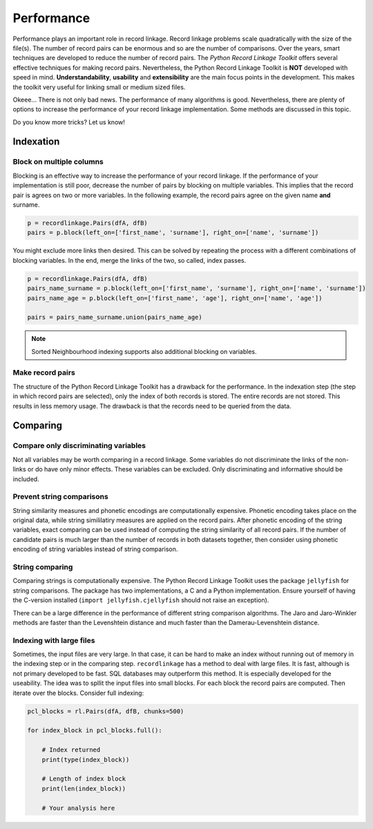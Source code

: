 
Performance
===========

Performance plays an important role in record linkage. Record linkage problems
scale quadratically with the size of the file(s). The number of record pairs
can be enormous and so are the number of comparisons. Over the years, smart
techniques are developed to reduce the number of record pairs. The *Python
Record Linkage Toolkit* offers several effective techniques for making record
pairs. Nevertheless, the Python Record Linkage Toolkit is **NOT** developed
with speed in mind. **Understandability**, **usability** and **extensibility**
are the main focus points in the development. This makes the toolkit very
useful for linking small or medium sized files.

Okeee... There is not only bad news. The performance of many algorithms
is good. Nevertheless, there are plenty of options to increase the
performance of your record linkage implementation. Some methods are
discussed in this topic.

Do you know more tricks? Let us know!

Indexation
----------

Block on multiple columns
~~~~~~~~~~~~~~~~~~~~~~~~~

Blocking is an effective way to increase the performance of your record
linkage. If the performance of your implementation is still poor, decrease the
number of pairs by blocking on multiple variables. This implies that the
record pair is agrees on two or more variables. In the following example, the
record pairs agree on the given name **and** surname.

.. code:: python

    p = recordlinkage.Pairs(dfA, dfB)
    pairs = p.block(left_on=['first_name', 'surname'], right_on=['name', 'surname'])

You might exclude more links then desired. This can be solved by
repeating the process with a different combinations of blocking
variables. In the end, merge the links of the two, so called, index
passes.

.. code:: python

    p = recordlinkage.Pairs(dfA, dfB)
    pairs_name_surname = p.block(left_on=['first_name', 'surname'], right_on=['name', 'surname'])
    pairs_name_age = p.block(left_on=['first_name', 'age'], right_on=['name', 'age'])

    pairs = pairs_name_surname.union(pairs_name_age)

.. note:: Sorted Neighbourhood indexing supports also additional blocking
        on variables. 

Make record pairs
~~~~~~~~~~~~~~~~~

The structure of the Python Record Linkage Toolkit has a drawback for the
performance. In the indexation step (the step in which record pairs are
selected), only the index of both records is stored. The entire records
are not stored. This results in less memory usage. The drawback is that the
records need to be queried from the data. 


Comparing
---------

Compare only discriminating variables
~~~~~~~~~~~~~~~~~~~~~~~~~~~~~~~~~~~~~

Not all variables may be worth comparing in a record linkage. Some variables
do not discriminate the links of the non-links or do have only minor effects.
These variables can be excluded. Only discriminating and informative should be
included.

Prevent string comparisons
~~~~~~~~~~~~~~~~~~~~~~~~~~

String similarity measures and phonetic encodings are computationally
expensive. Phonetic encoding takes place on the original data, while string
simililatiry measures are applied on the record pairs. After phonetic encoding
of the string variables, exact comparing can be used instead of computing the
string similarity of all record pairs. If the number of candidate pairs is
much larger than the number of records in both datasets together, then
consider using phonetic encoding of string variables instead of string
comparison.

String comparing
~~~~~~~~~~~~~~~~

Comparing strings is computationally expensive. The Python Record Linkage
Toolkit uses the package ``jellyfish`` for string comparisons. The package has
two implementations, a C and a Python implementation. Ensure yourself of
having the C-version installed (``import jellyfish.cjellyfish`` should not
raise an exception).

There can be a large difference in the performance of different string
comparison algorithms. The Jaro and Jaro-Winkler methods are faster than the
Levenshtein distance and much faster than the Damerau-Levenshtein distance.

Indexing with large files
~~~~~~~~~~~~~~~~~~~~~~~~~

Sometimes, the input files are very large. In that case, it can be hard
to make an index without running out of memory in the indexing step or
in the comparing step. ``recordlinkage`` has a method to deal with large
files. It is fast, although is not primary developed to be fast. SQL
databases may outperform this method. It is especially developed for the
useability. The idea was to spllit the input files into small blocks.
For each block the record pairs are computed. Then iterate over the
blocks. Consider full indexing:

.. code:: python

    pcl_blocks = rl.Pairs(dfA, dfB, chunks=500)
    
    for index_block in pcl_blocks.full():
        
        # Index returned
        print(type(index_block))
    
        # Length of index block
        print(len(index_block))
        
        # Your analysis here


